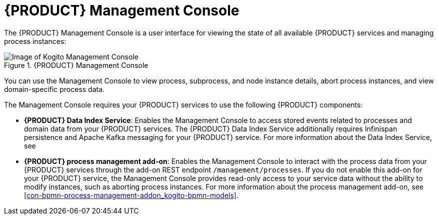 [id='con-management-console_{context}']
= {PRODUCT} Management Console

The {PRODUCT} Management Console is a user interface for viewing the state of all available {PRODUCT} services and managing process instances:

.{PRODUCT} Management Console
image::kogito/bpmn/kogito-management-console.png[Image of Kogito Management Console]

You can use the Management Console to view process, subprocess, and node instance details, abort process instances, and view domain-specific process data.

The Management Console requires your {PRODUCT} services to use the following {PRODUCT} components:

* *{PRODUCT} Data Index Service*: Enables the Management Console to access stored events related to processes and domain data from your {PRODUCT} services. The {PRODUCT} Data Index Service additionally requires Infinispan persistence and Apache Kafka messaging for your {PRODUCT} service. For more information about the Data Index Service, see
ifdef::KOGITO-ENT[]
{URL_CONFIGURING_KOGITO}#con-data-index-service_kogito-configuring[_{CONFIGURING_KOGITO}_].
endif::[]
ifdef::KOGITO-COMM[]
xref:con-data-index-service_kogito-configuring[].
endif::[]
* *{PRODUCT} process management add-on*: Enables the Management Console to interact with the process data from your {PRODUCT} services through the add-on REST endpoint `/management/processes`. If you do not enable this add-on for your {PRODUCT} service, the Management Console provides read-only access to your service data without the ability to modify instances, such as aborting process instances. For more information about the process management add-on, see xref:con-bpmn-process-management-addon_kogito-bpmn-models[].
